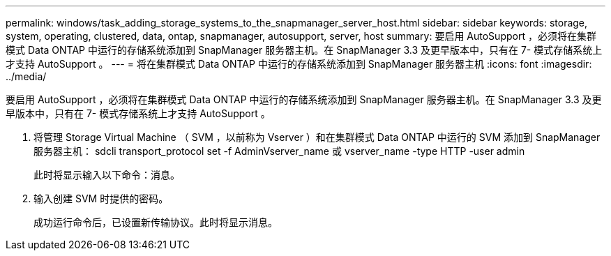 ---
permalink: windows/task_adding_storage_systems_to_the_snapmanager_server_host.html 
sidebar: sidebar 
keywords: storage, system, operating, clustered, data, ontap, snapmanager, autosupport, server, host 
summary: 要启用 AutoSupport ，必须将在集群模式 Data ONTAP 中运行的存储系统添加到 SnapManager 服务器主机。在 SnapManager 3.3 及更早版本中，只有在 7- 模式存储系统上才支持 AutoSupport 。 
---
= 将在集群模式 Data ONTAP 中运行的存储系统添加到 SnapManager 服务器主机
:icons: font
:imagesdir: ../media/


[role="lead"]
要启用 AutoSupport ，必须将在集群模式 Data ONTAP 中运行的存储系统添加到 SnapManager 服务器主机。在 SnapManager 3.3 及更早版本中，只有在 7- 模式存储系统上才支持 AutoSupport 。

. 将管理 Storage Virtual Machine （ SVM ，以前称为 Vserver ）和在集群模式 Data ONTAP 中运行的 SVM 添加到 SnapManager 服务器主机： sdcli transport_protocol set -f AdminVserver_name 或 vserver_name -type HTTP -user admin
+
此时将显示输入以下命令：消息。

. 输入创建 SVM 时提供的密码。
+
成功运行命令后，已设置新传输协议。此时将显示消息。


